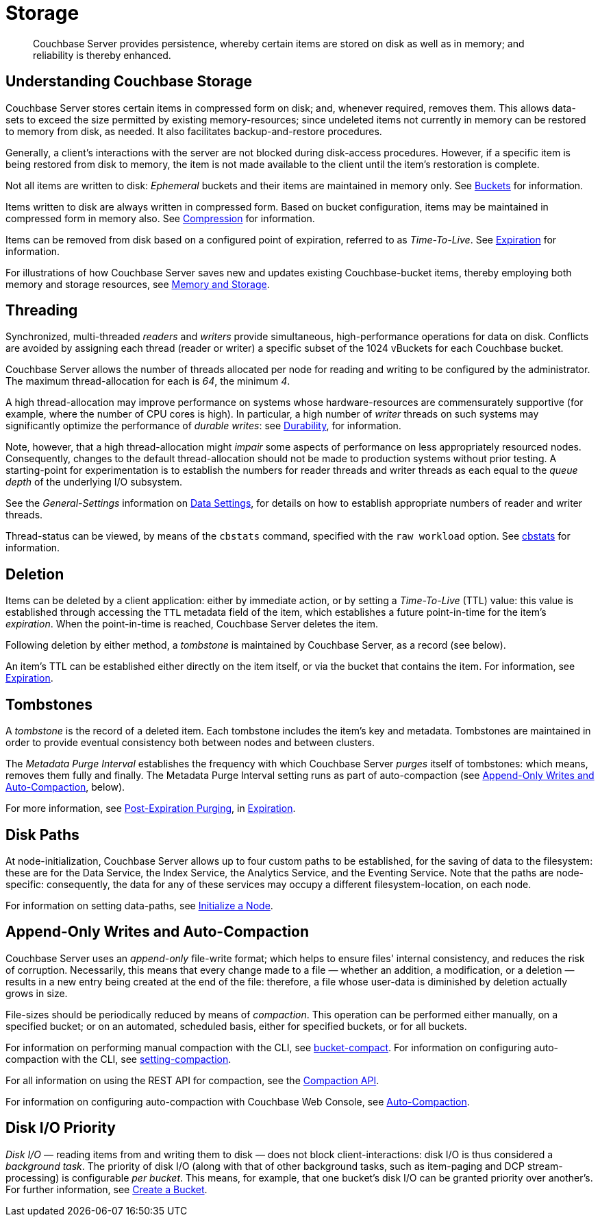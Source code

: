 = Storage
:description: Couchbase Server provides persistence, whereby certain items are stored on disk as well as in memory; and reliability is thereby enhanced.
:page-aliases: understanding-couchbase:buckets-memory-and-storage/storage,architecture:storage-architecture

[abstract]
{description}

[#understanding-couchbase-storage]
== Understanding Couchbase Storage

Couchbase Server stores certain items in compressed form on disk; and, whenever required, removes them.
This allows data-sets to exceed the size permitted by existing memory-resources; since undeleted items not currently in memory can be restored to memory from disk, as needed.
It also facilitates backup-and-restore procedures.

Generally, a client's interactions with the server are not blocked during disk-access procedures.
However, if a specific item is being restored from disk to memory, the item is not made available to the client until the item's restoration is complete.

Not all items are written to disk: _Ephemeral_ buckets and their items are maintained in memory only.
See xref:buckets-memory-and-storage/buckets.adoc[Buckets] for information.

Items written to disk are always written in compressed form.
Based on bucket configuration, items may be maintained in compressed form in memory also.
See xref:buckets-memory-and-storage/compression.adoc[Compression] for information.

Items can be removed from disk based on a configured point of expiration, referred to as _Time-To-Live_.
See xref:buckets-memory-and-storage/expiration.adoc[Expiration] for information.

For illustrations of how Couchbase Server saves new and updates existing Couchbase-bucket items, thereby employing both memory and storage resources, see xref:buckets-memory-and-storage/memory-and-storage.adoc[Memory and Storage].

[#threading]
== Threading

Synchronized, multi-threaded _readers_ and _writers_ provide simultaneous, high-performance operations for data on disk.
Conflicts are avoided by assigning each thread (reader or writer) a specific subset of the 1024 vBuckets for each Couchbase bucket.

Couchbase Server allows the number of threads allocated per node for reading and writing to be configured by the administrator.
The maximum thread-allocation for each is _64_, the minimum _4_.

A high thread-allocation may improve performance on systems whose hardware-resources are commensurately supportive (for example, where the number of CPU cores is high).
In particular, a high number of _writer_ threads on such systems may significantly optimize the performance of _durable writes_: see xref:learn:data/durability.adoc[Durability], for information.

Note, however, that a high thread-allocation might _impair_ some aspects of performance on less appropriately resourced nodes.
Consequently, changes to the default thread-allocation should not be made to production systems without prior testing.
A starting-point for experimentation is to establish the numbers for reader threads and writer threads as each equal to the _queue depth_ of the underlying I/O subsystem.

See the _General-Settings_ information on xref:manage:manage-settings/general-settings.adoc#data-settings[Data Settings], for details on how to establish appropriate numbers of reader and writer threads.

Thread-status can be viewed, by means of the [.cmd]`cbstats` command, specified with the [.param]`raw workload` option.
See xref:cli:cbstats-intro.adoc[cbstats] for information.

[#deletion]
== Deletion

Items can be deleted by a client application: either by immediate action, or by setting a _Time-To-Live_ (TTL) value: this value is established through accessing the `TTL` metadata field of the item, which establishes a future point-in-time for the item's _expiration_.
When the point-in-time is reached, Couchbase Server deletes the item.

Following deletion by either method, a _tombstone_ is maintained by Couchbase Server, as a record (see below).

An item's TTL can be established either directly on the item itself, or via the bucket that contains the item.
For information, see xref:buckets-memory-and-storage/expiration.adoc[Expiration].

== Tombstones

A _tombstone_ is the record of a deleted item.
Each tombstone includes the item's key and metadata.
Tombstones are maintained in order to provide eventual consistency both between nodes and between clusters.

The _Metadata Purge Interval_ establishes the frequency with which Couchbase Server _purges_ itself of tombstones: which means, removes them fully and finally.
The Metadata Purge Interval setting runs as part of auto-compaction (see xref:learn:buckets-memory-and-storage/storage.adoc#append-only-writes-and-auto-compaction[Append-Only Writes and Auto-Compaction], below).

For more information, see xref:buckets-memory-and-storage/expiration.adoc#post-expiration-purging[Post-Expiration Purging], in xref:buckets-memory-and-storage/expiration.adoc[Expiration].

[#disk-paths]
== Disk Paths

At node-initialization, Couchbase Server allows up to four custom paths to be established, for the saving of data to the filesystem: these are for the Data Service, the Index Service, the Analytics Service, and the Eventing Service. Note that the paths are node-specific: consequently, the data for any of these services may occupy a different filesystem-location, on each node.

For information on setting data-paths, see xref:manage:manage-nodes/initialize-node.adoc[Initialize a Node].

[#append-only-writes-and-auto-compaction]
== Append-Only Writes and Auto-Compaction

Couchbase Server uses an _append-only_ file-write format; which helps to ensure files' internal consistency, and reduces the risk of corruption.
Necessarily, this means that every change made to a file &#8212; whether an addition, a modification, or a deletion &#8212; results in a new entry being created at the end of the file: therefore, a file whose user-data is diminished by deletion actually grows in size.

File-sizes should be periodically reduced by means of _compaction_.
This operation can be performed either manually, on a specified bucket; or on an automated, scheduled basis, either for specified buckets, or for all buckets.

For information on performing manual compaction with the CLI, see xref:cli:cbcli/couchbase-cli-bucket-compact.adoc[bucket-compact].
For information on configuring auto-compaction with the CLI, see xref:cli:cbcli/couchbase-cli-setting-compaction.adoc[setting-compaction].

For all information on using the REST API for compaction, see the xref:rest-api:compaction-rest-api.adoc[Compaction API].

For information on configuring auto-compaction with Couchbase Web Console, see xref:manage:manage-settings/configure-compact-settings.adoc[Auto-Compaction].

== Disk I/O Priority

_Disk I/O_ — reading items from and writing them to disk — does not block client-interactions: disk I/O is thus considered a _background task_.
The priority of disk I/O (along with that of other background tasks, such as item-paging and DCP stream-processing) is configurable _per bucket_.
This means, for example, that one bucket's disk I/O can be granted priority over another's.
For further information, see
xref:manage:manage-buckets/create-bucket.adoc[Create a Bucket].
